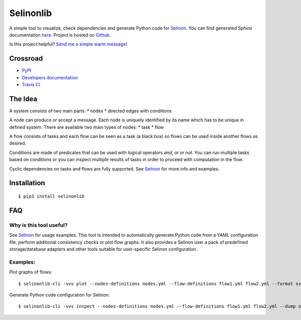 Selinonlib
==========

A simple tool to visualize, check dependencies and generate Python code
for `Selinon <https://github.com/selinon/selinon>`__. You can find
generated Sphinx documentation
`here <https://selinonlib.readthedocs.io>`__. Project is hosted on
`Github <https://github.com/selinon/selinonlib>`__.

|PyPI Current Version| |PyPI Implementation| |PyPI Wheel| |Travis CI|
|Documentation Status| |GitHub stars| |GitHub license| |Twitter|

Is this project helpful? `Send me a simple warm
message <https://saythanks.io/to/fridex>`__!

Crossroad
---------

-  `PyPI <https://pypi.python.org/pypi/selinonlib>`__
-  `Developers documentation <https://selinonlib.readthedocs.io>`__
-  `Travis CI <https://travis-ci.org/selinon/selinonlib>`__

The Idea
--------

A system consists of two main parts: \* nodes \* directed edges with
conditions

A node can produce or accept a message. Each node is uniquely identified
by its name which has to be unique in defined system. There are
available two main types of nodes: \* task \* flow

A flow consists of tasks and each flow can be seen as a task (a black
box) so flows can be used inside another flows as desired.

Conditions are made of predicates that can be used with logical
operators *and*, *or* or *not*. You can run multiple tasks based on
conditions or you can inspect multiple results of tasks in order to
proceed with computation in the flow.

Cyclic dependencies on tasks and flows are fully supported. See
`Selinon <https://github.com/selinon/selinon>`__ for more info and
examples.

Installation
------------

::

    $ pip3 install selinonlib

FAQ
---

Why is this tool useful?
~~~~~~~~~~~~~~~~~~~~~~~~

See `Selinon <https://github.com/selinon/selinon>`__ for usage examples.
This tool is intended to automatically generate Python code from a YAML
configuration file, perform additional consistency checks or plot flow
graphs. It also provides a Selinon user a pack of predefined
storage/database adapters and other tools suitable for user-specific
Selinon configuration.

Examples:
~~~~~~~~~

Plot graphs of flows:

::

    $ selinonlib-cli -vvv plot --nodes-definitions nodes.yml --flow-definitions flow1.yml flow2.yml --format svg --output-dir ./ && xdg-open flow1.svg

Generate Python code configuration for Selinon:

::

    $ selinonlib-cli -vvv inspect --nodes-definitions nodes.yml --flow-definitions flow1.yml flow2.yml --dump out.py && cat out.py

.. |PyPI Current Version| image:: https://img.shields.io/pypi/v/selinonlib.svg
.. |PyPI Implementation| image:: https://img.shields.io/pypi/implementation/selinonlib.svg
.. |PyPI Wheel| image:: https://img.shields.io/pypi/wheel/selinonlib.svg
.. |Travis CI| image:: https://travis-ci.org/selinon/selinonlib.svg?branch=master
.. |Documentation Status| image:: https://readthedocs.org/projects/selinonlib/badge/?version=latest
.. |GitHub stars| image:: https://img.shields.io/github/stars/selinon/selinonlib.svg
.. |GitHub license| image:: https://img.shields.io/badge/license-GPLv2-blue.svg
.. |Twitter| image:: https://img.shields.io/twitter/url/http/github.com/selinon/selinonlib.svg?style=social

